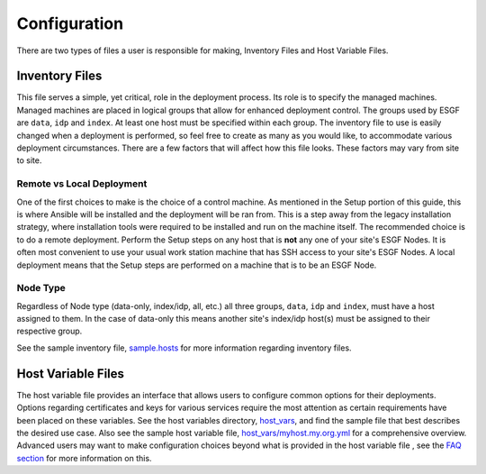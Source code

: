 Configuration
=============

There are two types of files a user is responsible for making, Inventory Files and Host Variable Files.

Inventory Files
---------------

This file serves a simple, yet critical, role in the deployment process.
Its role is to specify the managed machines.
Managed machines are placed in logical groups that allow for enhanced deployment control. 
The groups used by ESGF are ``data``, ``idp`` and ``index``.
At least one host must be specified within each group.
The inventory file to use is easily changed when a deployment is performed, so feel free to create as many as you would like, to accommodate various deployment circumstances.
There are a few factors that will affect how this file looks. These factors may vary from site to site.

Remote vs Local Deployment
**************************

One of the first choices to make is the choice of a control machine. 
As mentioned in the Setup portion of this guide, this is where Ansible will be installed and the deployment will be ran from.
This is a step away from the legacy installation strategy, where installation tools were required to be installed and run on the machine itself.
The recommended choice is to do a remote deployment.
Perform the Setup steps on any host that is **not** any one of your site's ESGF Nodes.
It is often most convenient to use your usual work station machine that has SSH access to your site's ESGF Nodes.
A local deployment means that the Setup steps are performed on a machine that is to be an ESGF Node.

Node Type
*********

Regardless of Node type (data-only, index/idp, all, etc.) all three groups, ``data``, ``idp`` and ``index``, must have a host assigned to them.
In the case of data-only this means another site's index/idp host(s) must be assigned to their respective group.


See the sample inventory file, `sample.hosts <https://github.com/ESGF/esgf-ansible/blob/4.0.0-beta2/sample.hosts>`_ for more information regarding inventory files.

Host Variable Files
-------------------

The host variable file provides an interface that allows users to configure common options for their deployments.
Options regarding certificates and keys for various services require the most attention as certain requirements have been placed on these variables.
See the host variables directory, `host_vars <https://github.com/ESGF/esgf-ansible/blob/4.0.0-beta2/host_vars>`_, and find the sample file
that best describes the desired use case.
Also see the sample host variable file, `host_vars/myhost.my.org.yml <https://github.com/ESGF/esgf-ansible/blob/4.0.0-beta2/host_vars/myhost.my.org.yml>`_ for a comprehensive overview.
Advanced users may want to make configuration choices beyond what is provided in the host variable file
, see the `FAQ section <../faq/faq.html>`_ for more information on this.